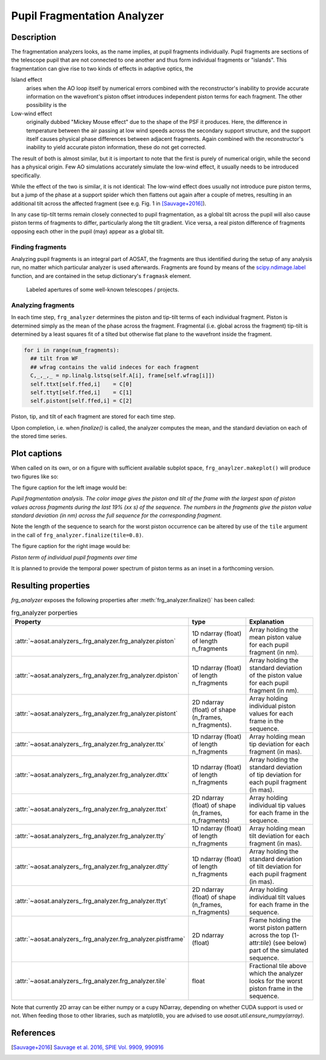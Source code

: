 ============================
Pupil Fragmentation Analyzer
============================


Description
===========

The fragmentation analyzers looks, as the name implies, at pupil fragments individually.
Pupil fragments are sections of the telescope pupil that are not connected to one another and thus form individual
fragments or "islands". This fragmentation can give rise to two kinds of effects in adaptive optics, the

Island effect
  arises when the AO loop itself by numerical errors combined with the reconstructor's inability to provide accurate information on the wavefront's piston offset introduces independent piston terms for each fragment. The other possibility is the

Low-wind effect
  originally dubbed "Mickey Mouse effect" due to the shape of the PSF it produces. Here, the difference in temperature between the air passing at low wind speeds across the secondary support structure, and the support itself causes physical phase differences between adjacent fragments. Again combined with the
  reconstructor's inability to yield accurate piston information, these do not get corrected.

The result of both is almost similar, but it is important to note that the first is purely of numerical origin, while the second has a physical origin.
Few AO simulations accurately simulate the low-wind effect, it usually needs to be introduced specifically.

While the effect of the two is similar, it is not identical: The low-wind effect does usually not introduce pure piston terms, but a jump of the phase at a support spider which then flattens out again after a couple of metres, resulting in an additional  tilt across the affected fragment (see e.g. Fig. 1 in [Sauvage+2016]_).

In any case tip-tilt terms remain closely connected to pupil fragmentation, as a global tilt across the pupil will also cause piston terms of fragments to differ, particularly along the tilt gradient.  Vice versa, a real piston difference of fragments opposing each other in the pupil (may) appear as a global tilt.




Finding fragments
-----------------

Analyzing pupil fragments is an integral part of AOSAT,  the fragments are thus identified during the setup of any analysis run, no matter which particular analyzer is used afterwards. Fragments are found by means of the `scipy.ndimage.label <https://docs.scipy.org/doc/scipy/reference/generated/scipy.ndimage.label.html>`_ function, and are contained in the setup dictionary's ``fragmask`` element.

.. figure:: apertures.png
  :width: 100%

  Labeled apertures of some well-known telescopes / projects.

Analyzing fragments
-------------------

In each time step, ``frg_analyzer`` determines the piston and tip-tilt terms of each individual fragment.  Piston is determined simply as the mean of the phase across the fragment.  Fragmental (i.e. global across the fragment) tip-tilt is determined by a least squares fit of a tilted but otherwise flat plane to the wavefront inside the fragment.

.. code-block:: python

  for i in range(num_fragments):
    ## tilt from WF
    ## wfrag contains the valid indeces for each fragment
    C,_,_,_ = np.linalg.lstsq(self.A[i], frame[self.wfrag[i]])
    self.ttxt[self.ffed,i]    = C[0]
    self.ttyt[self.ffed,i]    = C[1]
    self.pistont[self.ffed,i] = C[2]


Piston, tip, and tilt of each fragment are stored for each time step.

Upon completion, i.e. when `finalize()` is called, the analyzer computes the mean, and the standard deviation on each of the stored time series.


Plot captions
=============

When called on its own, or on a figure with sufficient available subplot space, ``frg_anaylzer.makeplot()`` will produce two figures like so:

.. image:: frg.png
  :width: 100%

The figure caption for the left image would be:

*Pupil fragmentation  analysis.  The color image gives the piston and tilt of the frame with the largest span of piston values across fragments during the last
19% (xx s) of the sequence. The numbers in the fragments give the piston value standard deviation (in nm) across the full sequence for the corresponding fragment.*

Note the length of the sequence to search for the worst piston occurrence can be altered by use of the ``tile`` argument in the call of ``frg_analyzer.finalize(tile=0.8)``.

The figure caption for the right image would be:

*Piston term of individual pupil fragments over time*

It is planned to provide the temporal power spectrum of piston terms as an inset in a forthcoming version.


Resulting properties
====================

`frg_analyzer` exposes the following properties after :meth:`frg_analyzer.finalize()` has been called:

.. csv-table:: frg_analyzer porperties
  :widths: 1, 3, 5
  :header-rows: 1
  :delim: ;

  Property; type; Explanation
  :attr:`~aosat.analyzers_.frg_analyzer.frg_analyzer.piston`; 1D ndarray (float) of length n_fragments ; Array holding the mean piston value for each pupil fragment (in nm).
  :attr:`~aosat.analyzers_.frg_analyzer.frg_analyzer.dpiston`; 1D ndarray (float) of length n_fragments ; Array holding the standard deviation of the piston value for each pupil fragment (in nm).
  :attr:`~aosat.analyzers_.frg_analyzer.frg_analyzer.pistont`; 2D ndarray (float) of shape (n_frames, n_fragments).;   Array holding individual piston values for each frame in the sequence.
  :attr:`~aosat.analyzers_.frg_analyzer.frg_analyzer.ttx`; 1D ndarray (float) of length n_fragments ; Array holding mean tip deviation for each fragment (in mas).
  :attr:`~aosat.analyzers_.frg_analyzer.frg_analyzer.dttx`; 1D ndarray (float) of length n_fragments ; Array holding the standard deviation of tip deviation for each pupil fragment (in mas).
  :attr:`~aosat.analyzers_.frg_analyzer.frg_analyzer.ttxt`; 2D ndarray (float) of shape (n_frames, n_fragments); Array holding individual tip values for each frame in the sequence.
  :attr:`~aosat.analyzers_.frg_analyzer.frg_analyzer.tty`; 1D ndarray (float) of length n_fragments ; Array holding mean tilt deviation for each fragment (in mas).
  :attr:`~aosat.analyzers_.frg_analyzer.frg_analyzer.dtty`; 1D ndarray (float) of length n_fragments ; Array holding the standard deviation of tilt deviation for each pupil fragment (in mas).
  :attr:`~aosat.analyzers_.frg_analyzer.frg_analyzer.ttyt`; 2D ndarray (float) of shape (n_frames, n_fragments); Array holding individual tilt values for each frame in the sequence.
  :attr:`~aosat.analyzers_.frg_analyzer.frg_analyzer.pistframe`; 2D ndarray (float);  Frame holding the worst piston pattern across the top (1-attr:`tile`) (see below) part of the simulated sequence.
  :attr:`~aosat.analyzers_.frg_analyzer.frg_analyzer.tile`; float; Fractional tile above which the analyzer looks for the worst piston frame in the sequence.


Note that currently 2D array can be either numpy or a cupy NDarray, depending on whether CUDA support is used or not. When feeding those to other libraries, such as matplotlib, you are advised to use `aosat.util.ensure_numpy(array)`.



References
==========

.. [Sauvage+2016] `Sauvage et al. 2016, SPIE Vol. 9909, 990916 <https://www.eso.org/sci/libraries/SPIE2016/9909-44.pdf>`_
